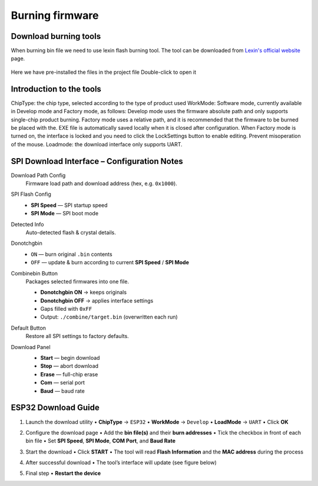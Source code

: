 .. __Burning firmware:

Burning firmware
====================

Download burning tools
^^^^^^^^^^^^^

When burning bin file we need to use lexin flash burning tool. The tool can be downloaded from `Lexin's official website <https://www.espressif.com/zh-hans/support/download/other-tools>`_ page.

   .. image:: /Tutorial/img/乐鑫1.png

   .. image:: /Tutorial/img/乐鑫2.png

Here  we  have  pre-installed  the  files  in  the  project  file Double-click to open it

   .. image:: /Tutorial/img/烧录软件路径.png

Introduction  to  the  tools
^^^^^^^^^^^^^

ChipType:  the  chip  type,  selected  according  to  the  type  of  product  used WorkMode:  Software  mode,  currently  available  in  Develop  mode  and  Factory  mode,  as  follows: Develop  mode  uses  the  firmware  absolute  path  and  only  supports  single-chip  product  burning. Factory  mode  uses  a  relative  path,  and  it  is  recommended  that  the  firmware  to  be  burned  be  placed  with  the. EXE  file  is
automatically  saved  locally  when  it  is  closed  after  configuration. When  Factory  mode  is  turned  on,  the  interface  is  locked  and  you  need  to  click  the  LockSettings  button  to enable  editing.  Prevent  misoperation  of  the  mouse. Loadmode:  the  download  interface  only  supports  UART.

   .. image:: /Tutorial/img/烧录1.png


SPI Download Interface – Configuration Notes
^^^^^^^^^^^^^

Download Path Config
   Firmware load path and download address (hex, e.g. ``0x1000``).

SPI Flash Config
   * **SPI Speed** — SPI startup speed
   * **SPI Mode**  — SPI boot mode

Detected Info
   Auto-detected flash & crystal details.

Donotchgbin
   * ``ON``  — burn original ``.bin`` contents
   * ``OFF`` — update & burn according to current **SPI Speed** / **SPI Mode**

Combinebin Button
   Packages selected firmwares into one file.

   * **Donotchgbin ON**  → keeps originals
   * **Donotchgbin OFF** → applies interface settings
   * Gaps filled with ``0xFF``
   * Output: ``./combine/target.bin`` (overwritten each run)

Default Button
   Restore all SPI settings to factory defaults.

Download Panel
   * **Start** — begin download
   * **Stop**  — abort download
   * **Erase** — full-chip erase
   * **Com**   — serial port
   * **Baud**  — baud rate
  

   .. image:: /Tutorial/img/烧录2.png  


ESP32 Download Guide
^^^^^^^^^^^^^

1. Launch the download utility  
   • **ChipType**  → ``ESP32``  
   • **WorkMode**  → ``Develop``  
   • **LoadMode**  → ``UART``  
   • Click **OK**

   .. image:: /Tutorial/img/烧录3.png  

   .. image:: /Tutorial/img/烧录4.png  

2. Configure the download page  
   • Add the **bin file(s)** and their **burn addresses**  
   • Tick the checkbox in front of each bin file  
   • Set **SPI Speed**, **SPI Mode**, **COM Port**, and **Baud Rate**

   .. image:: /Tutorial/img/烧录5.png  

3. Start the download  
   • Click **START**  
   • The tool will read **Flash Information** and the **MAC address** during the process

   .. image:: /Tutorial/img/烧录6.png  

4. After successful download  
   • The tool’s interface will update (see figure below)

   .. image:: /Tutorial/img/烧录7.png  

   .. image:: /Tutorial/img/烧录8.png  

5. Final step  
   • **Restart the device**